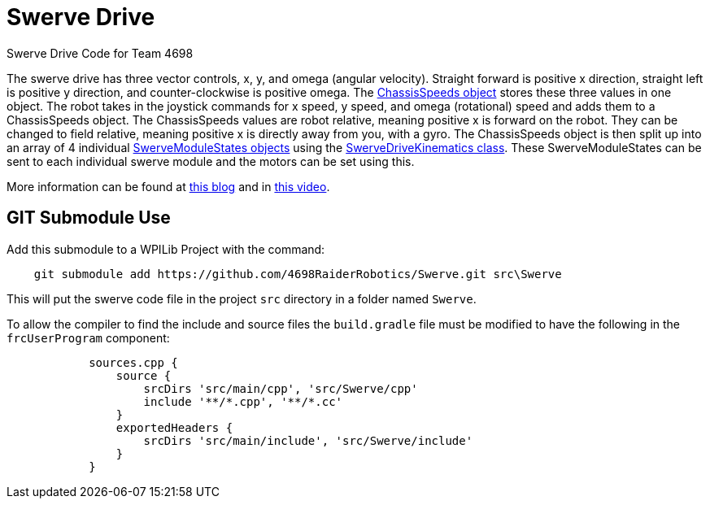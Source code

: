 = Swerve Drive

Swerve Drive Code for Team 4698

The swerve drive has three vector controls, x, y, and omega (angular velocity). Straight forward is positive x direction, straight left is positive y direction, and counter-clockwise is positive omega. The https://github.wpilib.org/allwpilib/docs/release/cpp/structfrc_1_1_chassis_speeds.html[ChassisSpeeds object] stores these three values in one object. The robot takes in the joystick commands for x speed, y speed, and omega (rotational) speed and adds  them to a ChassisSpeeds object. The ChassisSpeeds values are robot relative, meaning positive x is forward on the robot. They can be changed to field relative, meaning positive x is directly away from you, with a gyro. The ChassisSpeeds object is then split up into an array of 4 individual https://github.wpilib.org/allwpilib/docs/release/cpp/structfrc_1_1_swerve_module_state.html[SwerveModuleStates objects] using the https://github.wpilib.org/allwpilib/docs/release/cpp/classfrc_1_1_swerve_drive_kinematics.html[SwerveDriveKinematics class]. These SwerveModuleStates can be sent to each individual swerve module and the motors can be set using this.

More information can be found at https://dominik.win/blog/programming-swerve-drive/[this blog] and in https://www.youtube.com/watch?v=0Xi9yb1IMyA[this video].

==  GIT Submodule Use

Add this submodule to a WPILib Project with the command:
----
    git submodule add https://github.com/4698RaiderRobotics/Swerve.git src\Swerve
----

This will put the swerve code file in the project `src` directory in a folder named `Swerve`.

To allow the compiler to find the include and source files the `build.gradle` file must be modified to have the following in the `frcUserProgram` component:

----
            sources.cpp {
                source {
                    srcDirs 'src/main/cpp', 'src/Swerve/cpp'
                    include '**/*.cpp', '**/*.cc'
                }
                exportedHeaders {
                    srcDirs 'src/main/include', 'src/Swerve/include'
                }
            }
----
